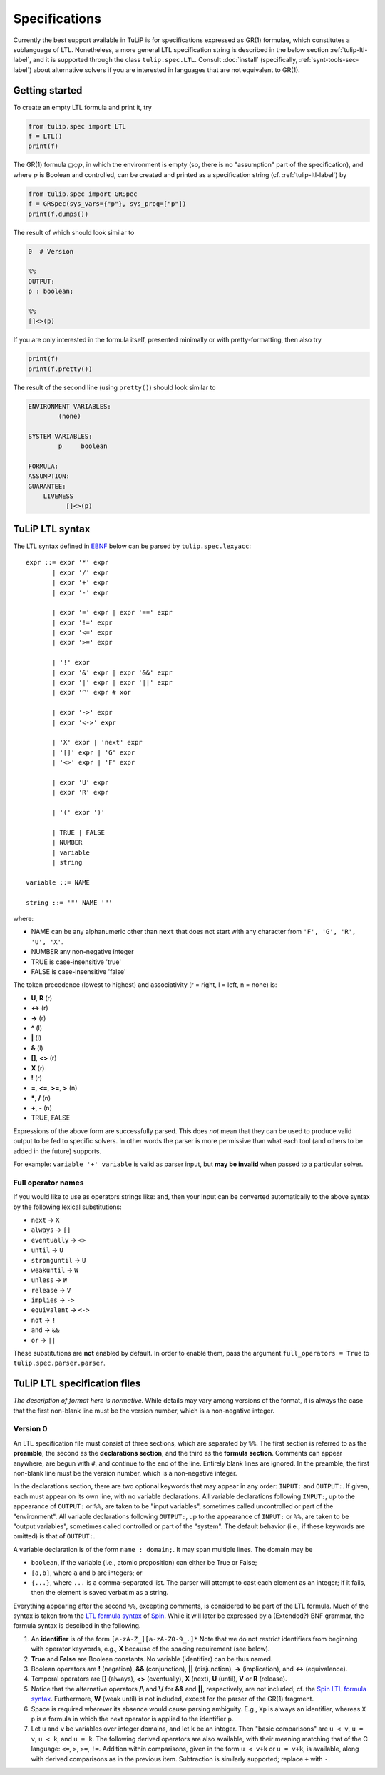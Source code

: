 Specifications
==============

Currently the best support available in TuLiP is for specifications expressed as
GR(1) formulae, which constitutes a sublanguage of LTL.  Nonetheless, a more
general LTL specification string is described in the below section
:ref:`tulip-ltl-label`, and it is supported through the class
``tulip.spec.LTL``. Consult :doc:`install` (specifically,
:ref:`synt-tools-sec-label`) about alternative solvers if you are interested in
languages that are not equivalent to GR(1).

Getting started
---------------

To create an empty LTL formula and print it, try

.. code-block:: python

  from tulip.spec import LTL
  f = LTL()
  print(f)

The GR(1) formula :math:`\square \Diamond p`, in which the environment is empty
(so, there is no "assumption" part of the specification), and where :math:`p` is
Boolean and controlled, can be created and printed as a specification string
(cf. :ref:`tulip-ltl-label`) by

.. code-block:: python

  from tulip.spec import GRSpec
  f = GRSpec(sys_vars={"p"}, sys_prog=["p"])
  print(f.dumps())

The result of which should look similar to

.. code-block:: none

  0  # Version
  
  %%
  OUTPUT:
  p : boolean;
  
  %%
  []<>(p)

If you are only interested in the formula itself, presented minimally or with
pretty-formatting, then also try

.. code-block:: python

  print(f)
  print(f.pretty())

The result of the second line (using ``pretty()``) should look similar to

.. code-block:: none

  ENVIRONMENT VARIABLES:
	  (none)

  SYSTEM VARIABLES:
	  p	boolean

  FORMULA:
  ASSUMPTION:
  GUARANTEE:
      LIVENESS
	    []<>(p)

.. _tulip-ltl-label:

TuLiP LTL syntax
----------------
The LTL syntax defined in `EBNF <https://en.wikipedia.org/wiki/Extended_Backus%E2%80%93Naur_Form>`_ below can be parsed by ``tulip.spec.lexyacc``::

  expr ::= expr '*' expr
         | expr '/' expr
         | expr '+' expr
         | expr '-' expr
         
         | expr '=' expr | expr '==' expr
         | expr '!=' expr
         | expr '<=' expr
         | expr '>=' expr
         
         | '!' expr
         | expr '&' expr | expr '&&' expr
         | expr '|' expr | expr '||' expr
         | expr '^' expr # xor
         
         | expr '->' expr
         | expr '<->' expr
         
         | 'X' expr | 'next' expr
         | '[]' expr | 'G' expr
         | '<>' expr | 'F' expr
         
         | expr 'U' expr
         | expr 'R' expr
         
         | '(' expr ')'
         
         | TRUE | FALSE
         | NUMBER
         | variable
         | string

  variable ::= NAME
  
  string ::= '"' NAME '"'

where:

- NAME can be any alphanumeric other than ``next`` that does not start with any character from ``'F', 'G', 'R', 'U', 'X'``.
- NUMBER any non-negative integer
- TRUE is case-insensitive 'true'
- FALSE is case-insensitive 'false'

The token precedence (lowest to highest) and associativity (r = right, l = left, n = none) is:

- **U**, **R** (r)
- **<->** (r)
- **->** (r)
- **^** (l)
- **|** (l)
- **&** (l)
- **[]**, **<>** (r)
- **X** (r)
- **!** (r)
- **=**, **<=**, **>=**, **>** (n)
- **\***, **/** (n)
- **+**, **-** (n)
- TRUE, FALSE

Expressions of the above form are successfully parsed.
This does *not* mean that they can be used to produce valid output to be fed to specific solvers.
In other words the parser is more permissive than what each tool (and others to be added in the future) supports.

For example: ``variable '+' variable`` is valid as parser input, but **may be invalid** when passed to a particular solver.

Full operator names
```````````````````
If you would like to use as operators strings like: ``and``, then your input can be converted automatically to the above syntax by the following lexical substitutions:

- ``next`` -> ``X``
- ``always`` -> ``[]``
- ``eventually`` -> ``<>``
- ``until`` -> ``U``
- ``stronguntil`` -> ``U``
- ``weakuntil`` -> ``W``
- ``unless`` -> ``W``
- ``release`` -> ``V``
- ``implies`` -> ``->``
- ``equivalent`` -> ``<->``
- ``not`` -> ``!``
- ``and`` -> ``&&``
- ``or`` -> ``||``

These substitutions are **not** enabled by default.
In order to enable them, pass the argument ``full_operators = True`` to ``tulip.spec.parser.parser``.

TuLiP LTL specification files
-----------------------------

*The description of format here is normative.* While details may
vary among versions of the format, it is always the case that the first
non-blank line must be the version number, which is a non-negative integer.

Version 0
`````````

.. highlight:: none

An LTL specification file must consist of three sections, which are separated by
``%%``.  The first section is referred to as the **preamble**, the second as the
**declarations section**, and the third as the **formula section**.  Comments
can appear anywhere, are begun with ``#``, and continue to the end of the line.
Entirely blank lines are ignored.  In the preamble, the first non-blank line
must be the version number, which is a non-negative integer.

In the declarations section, there are two optional keywords that may appear in
any order: ``INPUT:`` and ``OUTPUT:``.  If given, each must appear on its own
line, with no variable declarations.  All variable declarations following
``INPUT:``, up to the appearance of ``OUTPUT:`` or ``%%``, are taken to be
"input variables", sometimes called uncontrolled or part of the "environment".
All variable declarations following ``OUTPUT:``, up to the appearance of
``INPUT:`` or ``%%``, are taken to be "output variables", sometimes called
controlled or part of the "system".  The default behavior (i.e., if these
keywords are omitted) is that of ``OUTPUT:``.

A variable declaration is of the form ``name : domain;``.  It may span multiple
lines.  The domain may be

- ``boolean``, if the variable (i.e., atomic proposition) can either be True or
  False;
- ``[a,b]``, where ``a`` and ``b`` are integers; or
- ``{...}``, where ``...`` is a comma-separated list.  The parser will attempt
  to cast each element as an integer; if it fails, then the element is saved
  verbatim as a string.

Everything appearing after the second ``%%``, excepting comments, is considered
to be part of the LTL formula.  Much of the syntax is taken from the `LTL
formula syntax <http://spinroot.com/spin/Man/ltl.html>`_ of `Spin
<http://spinroot.com/spin/>`_.  While it will later be expressed by a (Extended?)
BNF grammar, the formula syntax is descibed in the following.

1. An **identifier** is of the form ``[a-zA-Z_][a-zA-Z0-9_.]*`` Note that we do
   not restrict identifiers from beginning with operator keywords, e.g., **X**
   because of the spacing requirement (see below).
2. **True** and **False** are Boolean constants.  No variable (identifier) can
   be thus named.
3. Boolean operators are **!** (negation), **&&** (conjunction), **||**
   (disjunction), **->** (implication), and **<->** (equivalence).
4. Temporal operators are **[]** (always), **<>** (eventually), **X** (next),
   **U** (until), **V** or **R** (release).
5. Notice that the alternative operators **/\\** and **\\/** for **&&** and
   **||**, respectively, are not included; cf. the `Spin LTL formula syntax
   <http://spinroot.com/spin/Man/ltl.html>`_.  Furthermore, **W** (weak until)
   is not included, except for the parser of the GR(1) fragment.
6. Space is required wherever its absence would cause parsing ambiguity.  E.g.,
   ``Xp`` is always an identifier, whereas ``X p`` is a formula in which the next
   operator is applied to the identifier ``p``.
7. Let ``u`` and ``v`` be variables over integer domains, and let ``k`` be an integer.
   Then "basic comparisons" are ``u < v``, ``u = v``, ``u < k``, and ``u = k``. The
   following derived operators are also available, with their meaning matching
   that of the C language: ``<=``, ``>``, ``>=``, ``!=``.  Addition within comparisons,
   given in the form ``u < v+k`` or ``u = v+k``, is available, along with derived
   comparisons as in the previous item.  Subtraction is similarly supported;
   replace ``+`` with ``-``.
